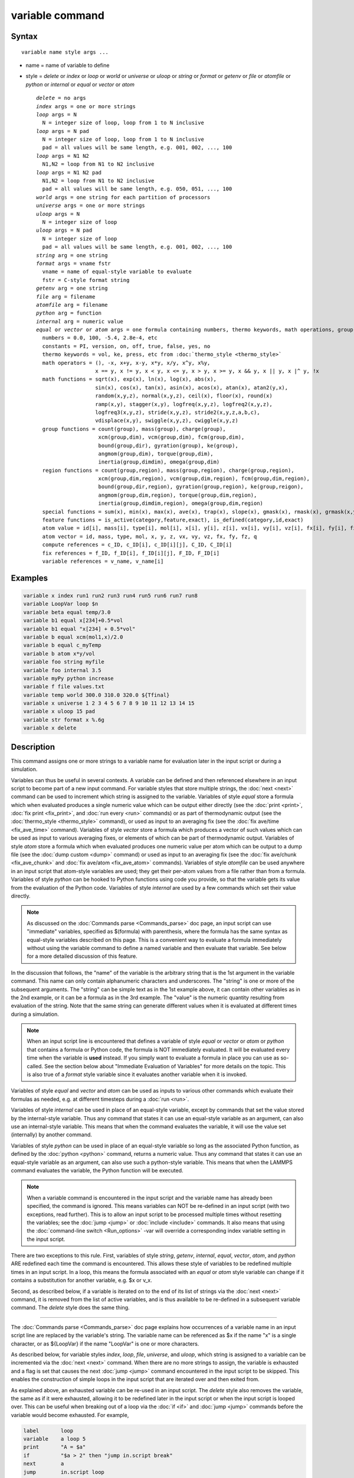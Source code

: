 .. index:: variable

variable command
================

Syntax
""""""

.. parsed-literal::

   variable name style args ...

* name = name of variable to define
* style = *delete* or *index* or *loop* or *world* or *universe* or *uloop* or *string* or *format* or *getenv* or *file* or *atomfile* or *python* or *internal* or *equal* or *vector* or *atom*

  .. parsed-literal::

       *delete* = no args
       *index* args = one or more strings
       *loop* args = N
         N = integer size of loop, loop from 1 to N inclusive
       *loop* args = N pad
         N = integer size of loop, loop from 1 to N inclusive
         pad = all values will be same length, e.g. 001, 002, ..., 100
       *loop* args = N1 N2
         N1,N2 = loop from N1 to N2 inclusive
       *loop* args = N1 N2 pad
         N1,N2 = loop from N1 to N2 inclusive
         pad = all values will be same length, e.g. 050, 051, ..., 100
       *world* args = one string for each partition of processors
       *universe* args = one or more strings
       *uloop* args = N
         N = integer size of loop
       *uloop* args = N pad
         N = integer size of loop
         pad = all values will be same length, e.g. 001, 002, ..., 100
       *string* arg = one string
       *format* args = vname fstr
         vname = name of equal-style variable to evaluate
         fstr = C-style format string
       *getenv* arg = one string
       *file* arg = filename
       *atomfile* arg = filename
       *python* arg = function
       *internal* arg = numeric value
       *equal* or *vector* or *atom* args = one formula containing numbers, thermo keywords, math operations, group functions, atom values and vectors, compute/fix/variable references
         numbers = 0.0, 100, -5.4, 2.8e-4, etc
         constants = PI, version, on, off, true, false, yes, no
         thermo keywords = vol, ke, press, etc from :doc:`thermo_style <thermo_style>`
         math operators = (), -x, x+y, x-y, x\*y, x/y, x\^y, x%y,
                          x == y, x != y, x < y, x <= y, x > y, x >= y, x && y, x \|\| y, x \|\^ y, !x
         math functions = sqrt(x), exp(x), ln(x), log(x), abs(x),
                          sin(x), cos(x), tan(x), asin(x), acos(x), atan(x), atan2(y,x),
                          random(x,y,z), normal(x,y,z), ceil(x), floor(x), round(x)
                          ramp(x,y), stagger(x,y), logfreq(x,y,z), logfreq2(x,y,z),
                          logfreq3(x,y,z), stride(x,y,z), stride2(x,y,z,a,b,c),
                          vdisplace(x,y), swiggle(x,y,z), cwiggle(x,y,z)
         group functions = count(group), mass(group), charge(group),
                           xcm(group,dim), vcm(group,dim), fcm(group,dim),
                           bound(group,dir), gyration(group), ke(group),
                           angmom(group,dim), torque(group,dim),
                           inertia(group,dimdim), omega(group,dim)
         region functions = count(group,region), mass(group,region), charge(group,region),
                           xcm(group,dim,region), vcm(group,dim,region), fcm(group,dim,region),
                           bound(group,dir,region), gyration(group,region), ke(group,reigon),
                           angmom(group,dim,region), torque(group,dim,region),
                           inertia(group,dimdim,region), omega(group,dim,region)
         special functions = sum(x), min(x), max(x), ave(x), trap(x), slope(x), gmask(x), rmask(x), grmask(x,y), next(x)
         feature functions = is_active(category,feature,exact), is_defined(category,id,exact)
         atom value = id[i], mass[i], type[i], mol[i], x[i], y[i], z[i], vx[i], vy[i], vz[i], fx[i], fy[i], fz[i], q[i]
         atom vector = id, mass, type, mol, x, y, z, vx, vy, vz, fx, fy, fz, q
         compute references = c_ID, c_ID[i], c_ID[i][j], C_ID, C_ID[i]
         fix references = f_ID, f_ID[i], f_ID[i][j], F_ID, F_ID[i]
         variable references = v_name, v_name[i]

Examples
""""""""

.. code-block:: LAMMPS

   variable x index run1 run2 run3 run4 run5 run6 run7 run8
   variable LoopVar loop $n
   variable beta equal temp/3.0
   variable b1 equal x[234]+0.5*vol
   variable b1 equal "x[234] + 0.5*vol"
   variable b equal xcm(mol1,x)/2.0
   variable b equal c_myTemp
   variable b atom x*y/vol
   variable foo string myfile
   variable foo internal 3.5
   variable myPy python increase
   variable f file values.txt
   variable temp world 300.0 310.0 320.0 ${Tfinal}
   variable x universe 1 2 3 4 5 6 7 8 9 10 11 12 13 14 15
   variable x uloop 15 pad
   variable str format x %.6g
   variable x delete

Description
"""""""""""

This command assigns one or more strings to a variable name for
evaluation later in the input script or during a simulation.

Variables can thus be useful in several contexts.  A variable can be
defined and then referenced elsewhere in an input script to become
part of a new input command.  For variable styles that store multiple
strings, the :doc:`next <next>` command can be used to increment which
string is assigned to the variable.  Variables of style *equal* store
a formula which when evaluated produces a single numeric value which
can be output either directly (see the :doc:`print <print>`, :doc:`fix print <fix_print>`, and :doc:`run every <run>` commands) or as part
of thermodynamic output (see the :doc:`thermo_style <thermo_style>`
command), or used as input to an averaging fix (see the :doc:`fix ave/time <fix_ave_time>` command).  Variables of style *vector*
store a formula which produces a vector of such values which can be
used as input to various averaging fixes, or elements of which can be
part of thermodynamic output.  Variables of style *atom* store a
formula which when evaluated produces one numeric value per atom which
can be output to a dump file (see the :doc:`dump custom <dump>` command)
or used as input to an averaging fix (see the :doc:`fix ave/chunk <fix_ave_chunk>` and :doc:`fix ave/atom <fix_ave_atom>`
commands).  Variables of style *atomfile* can be used anywhere in an
input script that atom-style variables are used; they get their
per-atom values from a file rather than from a formula.  Variables of
style *python* can be hooked to Python functions using code you
provide, so that the variable gets its value from the evaluation of
the Python code.  Variables of style *internal* are used by a few
commands which set their value directly.

.. note::

   As discussed on the :doc:`Commands parse <Commands_parse>` doc
   page, an input script can use "immediate" variables, specified as
   $(formula) with parenthesis, where the formula has the same syntax as
   equal-style variables described on this page.  This is a convenient
   way to evaluate a formula immediately without using the variable
   command to define a named variable and then evaluate that
   variable. See below for a more detailed discussion of this feature.

In the discussion that follows, the "name" of the variable is the
arbitrary string that is the 1st argument in the variable command.
This name can only contain alphanumeric characters and underscores.
The "string" is one or more of the subsequent arguments.  The "string"
can be simple text as in the 1st example above, it can contain other
variables as in the 2nd example, or it can be a formula as in the 3rd
example.  The "value" is the numeric quantity resulting from
evaluation of the string.  Note that the same string can generate
different values when it is evaluated at different times during a
simulation.

.. note::

   When an input script line is encountered that defines a variable
   of style *equal* or *vector* or *atom* or *python* that contains a
   formula or Python code, the formula is NOT immediately evaluated.  It
   will be evaluated every time when the variable is **used** instead.  If
   you simply want to evaluate a formula in place you can use as
   so-called. See the section below about "Immediate Evaluation of
   Variables" for more details on the topic.  This is also true of a
   *format* style variable since it evaluates another variable when it is
   invoked.

Variables of style *equal* and *vector* and *atom* can be used as
inputs to various other commands which evaluate their formulas as
needed, e.g. at different timesteps during a :doc:`run <run>`.

Variables of style *internal* can be used in place of an equal-style
variable, except by commands that set the value stored by the
internal-style variable.  Thus any command that states it can use an
equal-style variable as an argument, can also use an internal-style
variable.  This means that when the command evaluates the variable, it
will use the value set (internally) by another command.

Variables of style *python* can be used in place of an equal-style
variable so long as the associated Python function, as defined by the
:doc:`python <python>` command, returns a numeric value.  Thus any
command that states it can use an equal-style variable as an argument,
can also use such a python-style variable.  This means that when the
LAMMPS command evaluates the variable, the Python function will be
executed.

.. note::

   When a variable command is encountered in the input script and
   the variable name has already been specified, the command is ignored.
   This means variables can NOT be re-defined in an input script (with
   two exceptions, read further).  This is to allow an input script to be
   processed multiple times without resetting the variables; see the
   :doc:`jump <jump>` or :doc:`include <include>` commands.  It also means
   that using the :doc:`command-line switch <Run_options>` -var will
   override a corresponding index variable setting in the input script.

There are two exceptions to this rule.  First, variables of style
*string*\ , *getenv*\ , *internal*\ , *equal*\ , *vector*\ , *atom*\ , and
*python* ARE redefined each time the command is encountered.  This
allows these style of variables to be redefined multiple times in an
input script.  In a loop, this means the formula associated with an
*equal* or *atom* style variable can change if it contains a
substitution for another variable, e.g. $x or v\_x.

Second, as described below, if a variable is iterated on to the end of
its list of strings via the :doc:`next <next>` command, it is removed
from the list of active variables, and is thus available to be
re-defined in a subsequent variable command.  The *delete* style does
the same thing.

----------

The :doc:`Commands parse <Commands_parse>` doc page explains how
occurrences of a variable name in an input script line are replaced by
the variable's string.  The variable name can be referenced as $x if
the name "x" is a single character, or as ${LoopVar} if the name
"LoopVar" is one or more characters.

As described below, for variable styles *index*\ , *loop*\ , *file*\ ,
*universe*\ , and *uloop*\ , which string is assigned to a variable can be
incremented via the :doc:`next <next>` command.  When there are no more
strings to assign, the variable is exhausted and a flag is set that
causes the next :doc:`jump <jump>` command encountered in the input
script to be skipped.  This enables the construction of simple loops
in the input script that are iterated over and then exited from.

As explained above, an exhausted variable can be re-used in an input
script.  The *delete* style also removes the variable, the same as if
it were exhausted, allowing it to be redefined later in the input
script or when the input script is looped over.  This can be useful
when breaking out of a loop via the :doc:`if <if>` and :doc:`jump <jump>`
commands before the variable would become exhausted.  For example,

.. code-block:: LAMMPS

   label       loop
   variable    a loop 5
   print       "A = $a"
   if          "$a > 2" then "jump in.script break"
   next        a
   jump        in.script loop
   label       break
   variable    a delete

----------

This section describes how all the various variable styles are defined
and what they store.  Except for the *equal* and *vector* and *atom*
styles, which are explained in the next section.

Many of the styles store one or more strings.  Note that a single
string can contain spaces (multiple words), if it is enclosed in
quotes in the variable command.  When the variable is substituted for
in another input script command, its returned string will then be
interpreted as multiple arguments in the expanded command.

For the *index* style, one or more strings are specified.  Initially,
the 1st string is assigned to the variable.  Each time a
:doc:`next <next>` command is used with the variable name, the next
string is assigned.  All processors assign the same string to the
variable.

*Index* style variables with a single string value can also be set by
using the :doc:`command-line switch -var <Run_options>`.

The *loop* style is identical to the *index* style except that the
strings are the integers from 1 to N inclusive, if only one argument N
is specified.  This allows generation of a long list of runs
(e.g. 1000) without having to list N strings in the input script.
Initially, the string "1" is assigned to the variable.  Each time a
:doc:`next <next>` command is used with the variable name, the next
string ("2", "3", etc) is assigned.  All processors assign the same
string to the variable.  The *loop* style can also be specified with
two arguments N1 and N2.  In this case the loop runs from N1 to N2
inclusive, and the string N1 is initially assigned to the variable.
N1 <= N2 and N2 >= 0 is required.

For the *world* style, one or more strings are specified.  There must
be one string for each processor partition or "world".  LAMMPS can be
run with multiple partitions via the :doc:`-partition command-line switch <Run_options>`.  This variable command assigns one string to
each world.  All processors in the world are assigned the same string.
The next command cannot be used with *equal* style variables, since
there is only one value per world.  This style of variable is useful
when you wish to run different simulations on different partitions, or
when performing a parallel tempering simulation (see the
:doc:`temper <temper>` command), to assign different temperatures to
different partitions.

For the *universe* style, one or more strings are specified.  There
must be at least as many strings as there are processor partitions or
"worlds".  LAMMPS can be run with multiple partitions via the
:doc:`-partition command-line switch <Run_options>`.  This variable
command initially assigns one string to each world.  When a
:doc:`next <next>` command is encountered using this variable, the first
processor partition to encounter it, is assigned the next available
string.  This continues until all the variable strings are consumed.
Thus, this command can be used to run 50 simulations on 8 processor
partitions.  The simulations will be run one after the other on
whatever partition becomes available, until they are all finished.
*Universe* style variables are incremented using the files
"tmp.lammps.variable" and "tmp.lammps.variable.lock" which you will
see in your directory during such a LAMMPS run.

The *uloop* style is identical to the *universe* style except that the
strings are the integers from 1 to N.  This allows generation of long
list of runs (e.g. 1000) without having to list N strings in the input
script.

For the *string* style, a single string is assigned to the variable.
Two differences between this style and using the *index* style exist:
a variable with *string* style can be redefined, e.g. by another command later
in the input script, or if the script is read again in a loop. The other
difference is that *string* performs variable substitution even if the
string parameter is quoted.

For the *format* style, an equal-style variable is specified along
with a C-style format string, e.g. "%f" or "%.10g", which must be
appropriate for formatting a double-precision floating-point value.
The default format is "%.15g".  This variable style allows an
equal-style variable to be formatted precisely when it is evaluated.

If you simply wish to print a variable value with desired precision to
the screen or logfile via the :doc:`print <print>` or :doc:`fix print <fix_print>` commands, you can also do this by specifying an
"immediate" variable with a trailing colon and format string, as part
of the string argument of those commands.  This is explained on the
:doc:`Commands parse <Commands_parse>` doc page.

For the *getenv* style, a single string is assigned to the variable
which should be the name of an environment variable.  When the
variable is evaluated, it returns the value of the environment
variable, or an empty string if it not defined.  This style of
variable can be used to adapt the behavior of LAMMPS input scripts via
environment variable settings, or to retrieve information that has
been previously stored with the :doc:`shell putenv <shell>` command.
Note that because environment variable settings are stored by the
operating systems, they persist beyond a :doc:`clear <clear>` command.

For the *file* style, a filename is provided which contains a list of
strings to assign to the variable, one per line.  The strings can be
numeric values if desired.  See the discussion of the next() function
below for equal-style variables, which will convert the string of a
file-style variable into a numeric value in a formula.

When a file-style variable is defined, the file is opened and the
string on the first line is read and stored with the variable.  This
means the variable can then be evaluated as many times as desired and
will return that string.  There are two ways to cause the next string
from the file to be read: use the :doc:`next <next>` command or the
next() function in an equal- or atom-style variable, as discussed
below.

The rules for formatting the file are as follows.  A comment character
"#" can be used anywhere on a line; text starting with the comment
character is stripped.  Blank lines are skipped.  The first "word" of
a non-blank line, delimited by white-space, is the "string" assigned
to the variable.

For the *atomfile* style, a filename is provided which contains one or
more sets of values, to assign on a per-atom basis to the variable.
The format of the file is described below.

When an atomfile-style variable is defined, the file is opened and the
first set of per-atom values are read and stored with the variable.
This means the variable can then be evaluated as many times as desired
and will return those values.  There are two ways to cause the next
set of per-atom values from the file to be read: use the
:doc:`next <next>` command or the next() function in an atom-style
variable, as discussed below.

The rules for formatting the file are as follows.  Each time a set of
per-atom values is read, a non-blank line is searched for in the file.
A comment character "#" can be used anywhere on a line; text starting
with the comment character is stripped.  Blank lines are skipped.  The
first "word" of a non-blank line, delimited by white-space, is read as
the count N of per-atom lines to immediately follow.  N can be the
total number of atoms in the system, or only a subset.  The next N
lines have the following format

.. parsed-literal::

   ID value

where ID is an atom ID and value is the per-atom numeric value that
will be assigned to that atom.  IDs can be listed in any order.

.. note::

   Every time a set of per-atom lines is read, the value for all
   atoms is first set to 0.0.  Thus values for atoms whose ID does not
   appear in the set, will remain 0.0.

For the *python* style a Python function name is provided.  This needs
to match a function name specified in a :doc:`python <python>` command
which returns a value to this variable as defined by its *return*
keyword.  For example these two commands would be self-consistent:

.. code-block:: LAMMPS

   variable foo python myMultiply
   python myMultiply return v_foo format f file funcs.py

The two commands can appear in either order so long as both are
specified before the Python function is invoked for the first time.

Each time the variable is evaluated, the associated Python function is
invoked, and the value it returns is also returned by the variable.
Since the Python function can use other LAMMPS variables as input, or
query interal LAMMPS quantities to perform its computation, this means
the variable can return a different value each time it is evaluated.

The type of value stored in the variable is determined by the *format*
keyword of the :doc:`python <python>` command.  It can be an integer
(i), floating point (f), or string (s) value.  As mentioned above, if
it is a numeric value (integer or floating point), then the
python-style variable can be used in place of an equal-style variable
anywhere in an input script, e.g. as an argument to another command
that allows for equal-style variables.

For the *internal* style a numeric value is provided.  This value will
be assigned to the variable until a LAMMPS command sets it to a new
value.  There are currently only two LAMMPS commands that require
*internal* variables as inputs, because they reset them:
:doc:`create_atoms <create_atoms>` and :doc:`fix controller <fix_controller>`.  As mentioned above, an
internal-style variable can be used in place of an equal-style
variable anywhere else in an input script, e.g. as an argument to
another command that allows for equal-style variables.

----------

For the *equal* and *vector* and *atom* styles, a single string is
specified which represents a formula that will be evaluated afresh
each time the variable is used.  If you want spaces in the string,
enclose it in double quotes so the parser will treat it as a single
argument.  For *equal*\ -style variables the formula computes a scalar
quantity, which becomes the value of the variable whenever it is
evaluated.  For *vector*\ -style variables the formula must compute a
vector of quantities, which becomes the value of the variable whenever
it is evaluated.  The calculated vector can be on length one, but it
cannot be a simple scalar value like that produced by an equal-style
compute.  I.e. the formula for a vector-style variable must have at
least one quantity in it that refers to a global vector produced by a
compute, fix, or other vector-style variable.  For *atom*\ -style
variables the formula computes one quantity for each atom whenever it
is evaluated.

Note that *equal*\ , *vector*\ , and *atom* variables can produce
different values at different stages of the input script or at
different times during a run.  For example, if an *equal* variable is
used in a :doc:`fix print <fix_print>` command, different values could
be printed each timestep it was invoked.  If you want a variable to be
evaluated immediately, so that the result is stored by the variable
instead of the string, see the section below on "Immediate Evaluation
of Variables".

The next command cannot be used with *equal* or *vector* or *atom*
style variables, since there is only one string.

The formula for an *equal*\ , *vector*\ , or *atom* variable can contain a
variety of quantities.  The syntax for each kind of quantity is
simple, but multiple quantities can be nested and combined in various
ways to build up formulas of arbitrary complexity.  For example, this
is a valid (though strange) variable formula:

.. code-block:: LAMMPS

   variable x equal "pe + c_MyTemp / vol^(1/3)"

Specifically, a formula can contain numbers, constants, thermo
keywords, math operators, math functions, group functions, region
functions, atom values, atom vectors, compute references, fix
references, and references to other variables.

+--------------------+-----------------------------------------------------------------------------------------------------------------------------------------------------------------------------------------------------------------------------------------------------------------------------------------------------------------------------------------------------------+
| Number             | 0.2, 100, 1.0e20, -15.4, etc                                                                                                                                                                                                                                                                                                                              |
+--------------------+-----------------------------------------------------------------------------------------------------------------------------------------------------------------------------------------------------------------------------------------------------------------------------------------------------------------------------------------------------------+
| Constant           | PI, version, on, off, true, false, yes, no                                                                                                                                                                                                                                                                                                                |
+--------------------+-----------------------------------------------------------------------------------------------------------------------------------------------------------------------------------------------------------------------------------------------------------------------------------------------------------------------------------------------------------+
| Thermo keywords    | vol, pe, ebond, etc                                                                                                                                                                                                                                                                                                                                       |
+--------------------+-----------------------------------------------------------------------------------------------------------------------------------------------------------------------------------------------------------------------------------------------------------------------------------------------------------------------------------------------------------+
| Math operators     | (), -x, x+y, x-y, x\*y, x/y, x\^y, x%y,      x == y, x != y, x < y, x <= y, x > y, x >= y, x && y, x \|\| y, x \|\^ y, !x                                                                                                                                                                                                                                 |
+--------------------+-----------------------------------------------------------------------------------------------------------------------------------------------------------------------------------------------------------------------------------------------------------------------------------------------------------------------------------------------------------+
| Math functions     | sqrt(x), exp(x), ln(x), log(x), abs(x),      sin(x), cos(x), tan(x), asin(x), acos(x), atan(x), atan2(y,x),      random(x,y,z), normal(x,y,z), ceil(x), floor(x), round(x),      ramp(x,y), stagger(x,y), logfreq(x,y,z), logfreq2(x,y,z),      logfreq3(x,y,z), stride(x,y,z), stride2(x,y,z,a,b,c),      vdisplace(x,y), swiggle(x,y,z), cwiggle(x,y,z) |
+--------------------+-----------------------------------------------------------------------------------------------------------------------------------------------------------------------------------------------------------------------------------------------------------------------------------------------------------------------------------------------------------+
| Group functions    | count(ID), mass(ID), charge(ID), xcm(ID,dim),      vcm(ID,dim), fcm(ID,dim), bound(ID,dir),      gyration(ID), ke(ID), angmom(ID,dim), torque(ID,dim),      inertia(ID,dimdim), omega(ID,dim)                                                                                                                                                             |
+--------------------+-----------------------------------------------------------------------------------------------------------------------------------------------------------------------------------------------------------------------------------------------------------------------------------------------------------------------------------------------------------+
| Region functions   | count(ID,IDR), mass(ID,IDR), charge(ID,IDR),      xcm(ID,dim,IDR), vcm(ID,dim,IDR), fcm(ID,dim,IDR),      bound(ID,dir,IDR), gyration(ID,IDR), ke(ID,IDR),      angmom(ID,dim,IDR), torque(ID,dim,IDR),      inertia(ID,dimdim,IDR), omega(ID,dim,IDR)                                                                                                    |
+--------------------+-----------------------------------------------------------------------------------------------------------------------------------------------------------------------------------------------------------------------------------------------------------------------------------------------------------------------------------------------------------+
| Special functions  | sum(x), min(x), max(x), ave(x), trap(x),      slope(x), gmask(x), rmask(x), grmask(x,y), next(x)                                                                                                                                                                                                                                                          |
+--------------------+-----------------------------------------------------------------------------------------------------------------------------------------------------------------------------------------------------------------------------------------------------------------------------------------------------------------------------------------------------------+
| Atom values        | id[i], mass[i], type[i], mol[i], x[i], y[i], z[i],              vx[i], vy[i], vz[i], fx[i], fy[i], fz[i], q[i]                                                                                                                                                                                                                                            |
+--------------------+-----------------------------------------------------------------------------------------------------------------------------------------------------------------------------------------------------------------------------------------------------------------------------------------------------------------------------------------------------------+
| Atom vectors       | id, mass, type, mol, x, y, z, vx, vy, vz, fx, fy, fz, q                                                                                                                                                                                                                                                                                                   |
+--------------------+-----------------------------------------------------------------------------------------------------------------------------------------------------------------------------------------------------------------------------------------------------------------------------------------------------------------------------------------------------------+
| Compute references | c\_ID, c\_ID[i], c\_ID[i][j], C\_ID, C\_ID[i]                                                                                                                                                                                                                                                                                                             |
+--------------------+-----------------------------------------------------------------------------------------------------------------------------------------------------------------------------------------------------------------------------------------------------------------------------------------------------------------------------------------------------------+
| Fix references     | f\_ID, f\_ID[i], f\_ID[i][j], F\_ID, F\_ID[i]                                                                                                                                                                                                                                                                                                             |
+--------------------+-----------------------------------------------------------------------------------------------------------------------------------------------------------------------------------------------------------------------------------------------------------------------------------------------------------------------------------------------------------+
| Other variables    | v\_name, v\_name[i]                                                                                                                                                                                                                                                                                                                                       |
+--------------------+-----------------------------------------------------------------------------------------------------------------------------------------------------------------------------------------------------------------------------------------------------------------------------------------------------------------------------------------------------------+

Most of the formula elements produce a scalar value.  Some produce a
global or per-atom vector of values.  Global vectors can be produced
by computes or fixes or by other vector-style variables.  Per-atom
vectors are produced by atom vectors, compute references that
represent a per-atom vector, fix references that represent a per-atom
vector, and variables that are atom-style variables.  Math functions
that operate on scalar values produce a scalar value; math function
that operate on global or per-atom vectors do so element-by-element
and produce a global or per-atom vector.

A formula for equal-style variables cannot use any formula element
that produces a global or per-atom vector.  A formula for a
vector-style variable can use formula elements that produce either a
scalar value or a global vector value, but cannot use a formula
element that produces a per-atom vector.  A formula for an atom-style
variable can use formula elements that produce either a scalar value
or a per-atom vector, but not one that produces a global vector.
Atom-style variables are evaluated by other commands that define a
:doc:`group <group>` on which they operate, e.g. a :doc:`dump <dump>` or
:doc:`compute <compute>` or :doc:`fix <fix>` command.  When they invoke
the atom-style variable, only atoms in the group are included in the
formula evaluation.  The variable evaluates to 0.0 for atoms not in
the group.

----------

Numbers, constants, and thermo keywords
---------------------------------------

Numbers can contain digits, scientific notation
(3.0e20,3.0e-20,3.0E20,3.0E-20), and leading minus signs.

Constants are set at compile time and cannot be changed. *PI* will
return the number 3.14159265358979323846; *on*\ , *true* or *yes* will
return 1.0; *off*\ , *false* or *no* will return 0.0; *version* will
return a numeric version code of the current LAMMPS version (e.g.
version 2 Sep 2015 will return the number 20150902). The corresponding
value for newer versions of LAMMPS will be larger, for older versions
of LAMMPS will be smaller. This can be used to have input scripts
adapt automatically to LAMMPS versions, when non-backwards compatible
syntax changes are introduced. Here is an illustrative example (which
will not work, since the *version* has been introduced more recently):

.. code-block:: LAMMPS

   if $(version<20140513) then "communicate vel yes" else "comm_modify vel yes"

The thermo keywords allowed in a formula are those defined by the
:doc:`thermo_style custom <thermo_style>` command.  Thermo keywords that
require a :doc:`compute <compute>` to calculate their values such as
"temp" or "press", use computes stored and invoked by the
:doc:`thermo_style <thermo_style>` command.  This means that you can
only use those keywords in a variable if the style you are using with
the thermo\_style command (and the thermo keywords associated with that
style) also define and use the needed compute.  Note that some thermo
keywords use a compute indirectly to calculate their value (e.g. the
enthalpy keyword uses temp, pe, and pressure).  If a variable is
evaluated directly in an input script (not during a run), then the
values accessed by the thermo keyword must be current.  See the
discussion below about "Variable Accuracy".

----------

Math Operators
--------------

Math operators are written in the usual way, where the "x" and "y" in
the examples can themselves be arbitrarily complex formulas, as in the
examples above.  In this syntax, "x" and "y" can be scalar values or
per-atom vectors.  For example, "ke/natoms" is the division of two
scalars, where "vy+vz" is the element-by-element sum of two per-atom
vectors of y and z velocities.

Operators are evaluated left to right and have the usual C-style
precedence: unary minus and unary logical NOT operator "!" have the
highest precedence, exponentiation "\^" is next; multiplication and
division and the modulo operator "%" are next; addition and
subtraction are next; the 4 relational operators "<", "<=", ">", and
">=" are next; the two remaining relational operators "==" and "!="
are next; then the logical AND operator "&&"; and finally the logical
OR operator "\|\|" and logical XOR (exclusive or) operator "\|\^" have the
lowest precedence.  Parenthesis can be used to group one or more
portions of a formula and/or enforce a different order of evaluation
than what would occur with the default precedence.

.. note::

   Because a unary minus is higher precedence than exponentiation,
   the formula "-2\^2" will evaluate to 4, not -4.  This convention is
   compatible with some programming languages, but not others.  As
   mentioned, this behavior can be easily overridden with parenthesis;
   the formula "-(2\^2)" will evaluate to -4.

The 6 relational operators return either a 1.0 or 0.0 depending on
whether the relationship between x and y is TRUE or FALSE.  For
example the expression x<10.0 in an atom-style variable formula will
return 1.0 for all atoms whose x-coordinate is less than 10.0, and 0.0
for the others.  The logical AND operator will return 1.0 if both its
arguments are non-zero, else it returns 0.0.  The logical OR operator
will return 1.0 if either of its arguments is non-zero, else it
returns 0.0.  The logical XOR operator will return 1.0 if one of its
arguments is zero and the other non-zero, else it returns 0.0.  The
logical NOT operator returns 1.0 if its argument is 0.0, else it
returns 0.0.

These relational and logical operators can be used as a masking or
selection operation in a formula.  For example, the number of atoms
whose properties satisfy one or more criteria could be calculated by
taking the returned per-atom vector of ones and zeroes and passing it
to the :doc:`compute reduce <compute_reduce>` command.

----------

Math Functions
--------------

Math functions are specified as keywords followed by one or more
parenthesized arguments "x", "y", "z", each of which can themselves be
arbitrarily complex formulas.  In this syntax, the arguments can
represent scalar values or global vectors or per-atom vectors.  In the
latter case, the math operation is performed on each element of the
vector.  For example, "sqrt(natoms)" is the sqrt() of a scalar, where
"sqrt(y\*z)" yields a per-atom vector with each element being the
sqrt() of the product of one atom's y and z coordinates.

Most of the math functions perform obvious operations.  The ln() is
the natural log; log() is the base 10 log.

The random(x,y,z) function takes 3 arguments: x = lo, y = hi, and z =
seed.  It generates a uniform random number between lo and hi.  The
normal(x,y,z) function also takes 3 arguments: x = mu, y = sigma, and
z = seed.  It generates a Gaussian variate centered on mu with
variance sigma\^2.  In both cases the seed is used the first time the
internal random number generator is invoked, to initialize it.  For
equal-style and vector-style variables, every processor uses the same
seed so that they each generate the same sequence of random numbers.
For atom-style variables, a unique seed is created for each processor,
based on the specified seed.  This effectively generates a different
random number for each atom being looped over in the atom-style
variable.

.. note::

   Internally, there is just one random number generator for all
   equal-style and vector-style variables and another one for all
   atom-style variables.  If you define multiple variables (of each
   style) which use the random() or normal() math functions, then the
   internal random number generators will only be initialized once, which
   means only one of the specified seeds will determine the sequence of
   generated random numbers.

The ceil(), floor(), and round() functions are those in the C math
library.  Ceil() is the smallest integer not less than its argument.
Floor() if the largest integer not greater than its argument.  Round()
is the nearest integer to its argument.

The ramp(x,y) function uses the current timestep to generate a value
linearly interpolated between the specified x,y values over the course
of a run, according to this formula:

.. parsed-literal::

   value = x + (y-x) \* (timestep-startstep) / (stopstep-startstep)

The run begins on startstep and ends on stopstep.  Startstep and
stopstep can span multiple runs, using the *start* and *stop* keywords
of the :doc:`run <run>` command.  See the :doc:`run <run>` command for
details of how to do this.

The stagger(x,y) function uses the current timestep to generate a new
timestep.  X,y > 0 and x > y are required.  The generated timesteps
increase in a staggered fashion, as the sequence
x,x+y,2x,2x+y,3x,3x+y,etc.  For any current timestep, the next
timestep in the sequence is returned.  Thus if stagger(1000,100) is
used in a variable by the :doc:`dump_modify every <dump_modify>`
command, it will generate the sequence of output timesteps:

.. parsed-literal::

   100,1000,1100,2000,2100,3000,etc

The logfreq(x,y,z) function uses the current timestep to generate a
new timestep.  X,y,z > 0 and y < z are required.  The generated
timesteps are on a base-z logarithmic scale, starting with x, and the
y value is how many of the z-1 possible timesteps within one
logarithmic interval are generated.  I.e. the timesteps follow the
sequence x,2x,3x,...y\*x,x\*z,2x\*z,3x\*z,...y\*x\*z,x\*z\^2,2x\*z\^2,etc.  For
any current timestep, the next timestep in the sequence is returned.
Thus if logfreq(100,4,10) is used in a variable by the :doc:`dump_modify every <dump_modify>` command, it will generate this sequence of
output timesteps:

.. parsed-literal::

   100,200,300,400,1000,2000,3000,4000,10000,20000,etc

The logfreq2(x,y,z) function is similar to logfreq, except a single
logarithmic interval is divided into y equally-spaced timesteps and
all of them are output.  Y < z is not required.  Thus, if
logfreq2(100,18,10) is used in a variable by the :doc:`dump_modify every <dump_modify>` command, then the interval between 100 and
1000 is divided as 900/18 = 50 steps, and it will generate the
sequence of output timesteps:

.. parsed-literal::

   100,150,200,...950,1000,1500,2000,...9500,10000,15000,etc

The logfreq3(x,y,z) function generates y points between x and z (inclusive),
that are separated by a multiplicative ratio: (z/x)\^(1/(y-1)). Constraints
are: x,z > 0, y > 1, z-x >= y-1. For eg., if logfreq3(10,25,1000) is used in
a variable by the :doc:`fix print <fix_print>` command, then the interval
between 10 and 1000 is divided into 24 parts with a multiplicative
separation of ~1.21, and it will generate the following sequence of output
timesteps:

.. parsed-literal::

   10, 13, 15, 18, 22, 27, 32,...384, 465, 563, 682, 826, 1000

The stride(x,y,z) function uses the current timestep to generate a new
timestep.  X,y >= 0 and z > 0 and x <= y are required.  The generated
timesteps increase in increments of z, from x to y, i.e. it generates
the sequence x,x+z,x+2z,...,y.  If y-x is not a multiple of z, then
similar to the way a for loop operates, the last value will be one
that does not exceed y.  For any current timestep, the next timestep
in the sequence is returned.  Thus if stride(1000,2000,100) is used
in a variable by the :doc:`dump_modify every <dump_modify>` command, it
will generate the sequence of output timesteps:

.. parsed-literal::

   1000,1100,1200, ... ,1900,2000

The stride2(x,y,z,a,b,c) function is similar to the stride() function
except it generates two sets of strided timesteps, one at a coarser
level and one at a finer level.  Thus it is useful for debugging,
e.g. to produce output every timestep at the point in simulation when
a problem occurs.  X,y >= 0 and z > 0 and x <= y are required, as are
a,b >= 0 and c > 0 and a < b.  Also, a >= x and b <= y are required so
that the second stride is inside the first.  The generated timesteps
increase in increments of z, starting at x, until a is reached.  At
that point the timestep increases in increments of c, from a to b,
then after b, increments by z are resumed until y is reached.  For any
current timestep, the next timestep in the sequence is returned.  Thus
if stride2(1000,2000,100,1350,1360,1) is used in a variable by the
:doc:`dump_modify every <dump_modify>` command, it will generate the
sequence of output timesteps:

.. parsed-literal::

   1000,1100,1200,1300,1350,1351,1352, ... 1359,1360,1400,1500, ... ,2000

The vdisplace(x,y) function takes 2 arguments: x = value0 and y =
velocity, and uses the elapsed time to change the value by a linear
displacement due to the applied velocity over the course of a run,
according to this formula:

.. parsed-literal::

   value = value0 + velocity\*(timestep-startstep)\*dt

where dt = the timestep size.

The run begins on startstep.  Startstep can span multiple runs, using
the *start* keyword of the :doc:`run <run>` command.  See the
:doc:`run <run>` command for details of how to do this.  Note that the
:doc:`thermo_style <thermo_style>` keyword elaplong =
timestep-startstep.

The swiggle(x,y,z) and cwiggle(x,y,z) functions each take 3 arguments:
x = value0, y = amplitude, z = period.  They use the elapsed time to
oscillate the value by a sin() or cos() function over the course of a
run, according to one of these formulas, where omega = 2 PI / period:

.. parsed-literal::

   value = value0 + Amplitude \* sin(omega\*(timestep-startstep)\*dt)
   value = value0 + Amplitude \* (1 - cos(omega\*(timestep-startstep)\*dt))

where dt = the timestep size.

The run begins on startstep.  Startstep can span multiple runs, using
the *start* keyword of the :doc:`run <run>` command.  See the
:doc:`run <run>` command for details of how to do this.  Note that the
:doc:`thermo_style <thermo_style>` keyword elaplong =
timestep-startstep.

----------

Group and Region Functions
--------------------------

Group functions are specified as keywords followed by one or two
parenthesized arguments.  The first argument *ID* is the group-ID.
The *dim* argument, if it exists, is *x* or *y* or *z*\ .  The *dir*
argument, if it exists, is *xmin*\ , *xmax*\ , *ymin*\ , *ymax*\ , *zmin*\ , or
*zmax*\ .  The *dimdim* argument, if it exists, is *xx* or *yy* or *zz*
or *xy* or *yz* or *xz*\ .

The group function count() is the number of atoms in the group.  The
group functions mass() and charge() are the total mass and charge of
the group.  Xcm() and vcm() return components of the position and
velocity of the center of mass of the group.  Fcm() returns a
component of the total force on the group of atoms.  Bound() returns
the min/max of a particular coordinate for all atoms in the group.
Gyration() computes the radius-of-gyration of the group of atoms.  See
the :doc:`compute gyration <compute_gyration>` command for a definition
of the formula.  Angmom() returns components of the angular momentum
of the group of atoms around its center of mass.  Torque() returns
components of the torque on the group of atoms around its center of
mass, based on current forces on the atoms.  Inertia() returns one of
6 components of the symmetric inertia tensor of the group of atoms
around its center of mass, ordered as Ixx,Iyy,Izz,Ixy,Iyz,Ixz.
Omega() returns components of the angular velocity of the group of
atoms around its center of mass.

Region functions are specified exactly the same way as group functions
except they take an extra final argument *IDR* which is the region ID.
The function is computed for all atoms that are in both the group and
the region.  If the group is "all", then the only criteria for atom
inclusion is that it be in the region.

----------

Special Functions
-----------------

Special functions take specific kinds of arguments, meaning their
arguments cannot be formulas themselves.

The sum(x), min(x), max(x), ave(x), trap(x), and slope(x) functions
each take 1 argument which is of the form "c\_ID" or "c\_ID[N]" or
"f\_ID" or "f\_ID[N]" or "v\_name".  The first two are computes and the
second two are fixes; the ID in the reference should be replaced by
the ID of a compute or fix defined elsewhere in the input script.  The
compute or fix must produce either a global vector or array.  If it
produces a global vector, then the notation without "[N]" should be
used.  If it produces a global array, then the notation with "[N]"
should be used, when N is an integer, to specify which column of the
global array is being referenced.  The last form of argument "v\_name"
is for a vector-style variable where "name" is replaced by the name of
the variable.

These functions operate on a global vector of inputs and reduce it to
a single scalar value.  This is analogous to the operation of the
:doc:`compute reduce <compute_reduce>` command, which performs similar
operations on per-atom and local vectors.

The sum() function calculates the sum of all the vector elements.  The
min() and max() functions find the minimum and maximum element
respectively.  The ave() function is the same as sum() except that it
divides the result by the length of the vector.

The trap() function is the same as sum() except the first and last
elements are multiplied by a weighting factor of 1/2 when performing
the sum.  This effectively implements an integration via the
trapezoidal rule on the global vector of data.  I.e. consider a set of
points, equally spaced by 1 in their x coordinate: (1,V1), (2,V2),
..., (N,VN), where the Vi are the values in the global vector of
length N.  The integral from 1 to N of these points is trap().  When
appropriately normalized by the timestep size, this function is useful
for calculating integrals of time-series data, like that generated by
the :doc:`fix ave/correlate <fix_ave_correlate>` command.

The slope() function uses linear regression to fit a line to the set
of points, equally spaced by 1 in their x coordinate: (1,V1), (2,V2),
..., (N,VN), where the Vi are the values in the global vector of
length N.  The returned value is the slope of the line.  If the line
has a single point or is vertical, it returns 1.0e20.

The gmask(x) function takes 1 argument which is a group ID.  It
can only be used in atom-style variables.  It returns a 1 for
atoms that are in the group, and a 0 for atoms that are not.

The rmask(x) function takes 1 argument which is a region ID.  It can
only be used in atom-style variables.  It returns a 1 for atoms that
are in the geometric region, and a 0 for atoms that are not.

The grmask(x,y) function takes 2 arguments.  The first is a group ID,
and the second is a region ID.  It can only be used in atom-style
variables.  It returns a 1 for atoms that are in both the group and
region, and a 0 for atoms that are not in both.

The next(x) function takes 1 argument which is a variable ID (not
"v\_foo", just "foo").  It must be for a file-style or atomfile-style
variable.  Each time the next() function is invoked (i.e. each time
the equal-style or atom-style variable is evaluated), the following
steps occur.

For file-style variables, the current string value stored by the
file-style variable is converted to a numeric value and returned by
the function.  And the next string value in the file is read and
stored.  Note that if the line previously read from the file was not a
numeric string, then it will typically evaluate to 0.0, which is
likely not what you want.

For atomfile-style variables, the current per-atom values stored by
the atomfile-style variable are returned by the function.  And the
next set of per-atom values in the file is read and stored.

Since file-style and atomfile-style variables read and store the first
line of the file or first set of per-atoms values when they are
defined in the input script, these are the value(s) that will be
returned the first time the next() function is invoked.  If next() is
invoked more times than there are lines or sets of lines in the file,
the variable is deleted, similar to how the :doc:`next <next>` command
operates.

----------

Feature Functions
-----------------

Feature functions allow to probe the running LAMMPS executable for
whether specific features are either active, defined, or available.
The functions take two arguments, a *category* and a corresponding
*argument*\ . The arguments are strings thus cannot be formulas
themselves (only $-style immediate variable expansion is possible).
Return value is either 1.0 or 0.0 depending on whether the function
evaluates to true or false, respectively.

The *is\_active()* function allows to query for active settings which
are grouped by categories. Currently supported categories and
arguments are:

* *package* (argument = *gpu* or *intel* or *kokkos* or *omp*\ )
* *newton* (argument = *pair* or *bond* or *any*\ )
* *pair* (argument = *single* or *respa* or *manybody* or *tail* or *shift*\ )
* *comm\_style* (argument = *brick* or *tiled*\ )
* *min\_style* (argument = any of the compiled in minimizer styles)
* *run\_style* (argument = any of the compiled in run styles)
* *atom\_style* (argument = any of the compiled in atom styles)
* *pair\_style* (argument = any of the compiled in pair styles)
* *bond\_style* (argument = any of the compiled in bond styles)
* *angle\_style* (argument = any of the compiled in angle styles)
* *dihedral\_style* (argument = any of the compiled in dihedral styles)
* *improper\_style* (argument = any of the compiled in improper styles)
* *kspace\_style* (argument = any of the compiled in kspace styles)

Most of the settings are self-explanatory, the *single* argument in the
*pair* category allows to check whether a pair style supports a
Pair::single() function as needed by compute group/group and others
features or LAMMPS, *respa* allows to check whether the inner/middle/outer
mode of r-RESPA is supported. In the various style categories,
the checking is also done using suffix flags, if available and enabled.

Example 1: disable use of suffix for pppm when using GPU package (i.e. run it on the CPU concurrently to running the pair style on the GPU), but do use the suffix otherwise (e.g. with USER-OMP).

.. code-block:: LAMMPS

   pair_style lj/cut/coul/long 14.0
   if $(is_active(package,gpu)) then "suffix off"
   kspace_style pppm

Example 2: use r-RESPA with inner/outer cutoff, if supported by pair style, otherwise fall back to using pair and reducing the outer time step

.. code-block:: LAMMPS

   timestep $(2.0*(1.0+2.0*is_active(pair,respa))
   if $(is_active(pair,respa)) then "run_style respa 4 3 2 2  improper 1 inner 2 5.5 7.0 outer 3 kspace 4" else "run_style respa 3 3 2  improper 1 pair 2 kspace 3"

The *is\_defined()* function allows to query categories like *compute*\ ,
*dump*\ , *fix*\ , *group*\ , *region*\ , and *variable* whether an entry
with the provided name or id is defined.

The *is\_available(category,name)* function allows to query whether
a specific optional feature is available, i.e. compiled in.
This currently works for the following categories: *command*\ ,
*compute*\ , *fix*\ , *pair\_style* and *feature*\ . For all categories
except *command* and *feature* also appending active suffixes is
tried before reporting failure.

The *feature* category is used to check the availability of compiled in
features such as GZIP support, PNG support, JPEG support, FFMPEG support,
and C++ exceptions for error handling. Corresponding values for name are
*gzip*\ , *png*\ , *jpeg*\ , *ffmpeg* and *exceptions*\ .

This enables writing input scripts which only dump using a given format if
the compiled binary supports it.

.. code-block:: LAMMPS

   if "$(is_available(feature,png))" then "print 'PNG supported'" else "print 'PNG not supported'"

   if "$(is_available(feature,ffmpeg)" then "dump 3 all movie 25 movie.mp4 type type zoom 1.6 adiam 1.0"

----------

Atom Values and Vectors
-----------------------

Atom values take an integer argument I from 1 to N, where I is the
atom-ID, e.g. x[243], which means use the x coordinate of the atom
with ID = 243.  Or they can take a variable name, specified as v\_name,
where name is the name of the variable, like x[v\_myIndex].  The
variable can be of any style except *vector* or *atom* or *atomfile*
variables.  The variable is evaluated and the result is expected to be
numeric and is cast to an integer (i.e. 3.4 becomes 3), to use an
index, which must be a value from 1 to N.  Note that a "formula"
cannot be used as the argument between the brackets, e.g. x[243+10]
or x[v\_myIndex+1] are not allowed.  To do this a single variable can
be defined that contains the needed formula.

Note that the 0 < atom-ID <= N, where N is the largest atom ID
in the system.  If an ID is specified for an atom that does not
currently exist, then the generated value is 0.0.

Atom vectors generate one value per atom, so that a reference like
"vx" means the x-component of each atom's velocity will be used when
evaluating the variable.

The meaning of the different atom values and vectors is mostly
self-explanatory.  *Mol* refers to the molecule ID of an atom, and is
only defined if an :doc:`atom_style <atom_style>` is being used that
defines molecule IDs.

Note that many other atom attributes can be used as inputs to a
variable by using the :doc:`compute property/atom <compute_property_atom>` command and then specifying
a quantity from that compute.

----------

Compute References
------------------

Compute references access quantities calculated by a
:doc:`compute <compute>`.  The ID in the reference should be replaced by
the ID of a compute defined elsewhere in the input script.  As
discussed in the doc page for the :doc:`compute <compute>` command,
computes can produce global, per-atom, or local values.  Only global
and per-atom values can be used in a variable.  Computes can also
produce a scalar, vector, or array.

An equal-style variable can only use scalar values, which means a
global scalar, or an element of a global or per-atom vector or array.
A vector-style variable can use scalar values or a global vector of
values, or a column of a global array of values.  Atom-style variables
can use global scalar values.  They can also use per-atom vector
values, or a column of a per-atom array.  See the doc pages for
individual computes to see what kind of values they produce.

Examples of different kinds of compute references are as follows.
There is typically no ambiguity (see exception below) as to what a
reference means, since computes only produce either global or per-atom
quantities, never both.

+-------------+-------------------------------------------------------------------------------------------------------+
| c\_ID       | global scalar, or per-atom vector                                                                     |
+-------------+-------------------------------------------------------------------------------------------------------+
| c\_ID[I]    | Ith element of global vector, or atom I's value in per-atom vector, or Ith column from per-atom array |
+-------------+-------------------------------------------------------------------------------------------------------+
| c\_ID[I][J] | I,J element of global array, or atom I's Jth value in per-atom array                                  |
+-------------+-------------------------------------------------------------------------------------------------------+

For I and J indices, integers can be specified or a variable name,
specified as v\_name, where name is the name of the variable.  The
rules for this syntax are the same as for the "Atom Values and
Vectors" discussion above.

One source of ambiguity for compute references is when a vector-style
variable refers to a compute that produces both a global scalar and a
global vector.  Consider a compute with ID "foo" that does this,
referenced as follows by variable "a", where "myVec" is another
vector-style variable:

.. code-block:: LAMMPS

   variable a vector c_foo*v_myVec

The reference "c\_foo" could refer to either the global scalar or
global vector produced by compute "foo".  In this case, "c\_foo" will
always refer to the global scalar, and "C\_foo" can be used to
reference the global vector.  Similarly if the compute produces both a
global vector and global array, then "c\_foo[I]" will always refer to
an element of the global vector, and "C\_foo[I]" can be used to
reference the Ith column of the global array.

Note that if a variable containing a compute is evaluated directly in
an input script (not during a run), then the values accessed by the
compute must be current.  See the discussion below about "Variable
Accuracy".

----------

Fix References
--------------

Fix references access quantities calculated by a :doc:`fix <compute>`.
The ID in the reference should be replaced by the ID of a fix defined
elsewhere in the input script.  As discussed in the doc page for the
:doc:`fix <fix>` command, fixes can produce global, per-atom, or local
values.  Only global and per-atom values can be used in a variable.
Fixes can also produce a scalar, vector, or array.  An equal-style
variable can only use scalar values, which means a global scalar, or
an element of a global or per-atom vector or array.  Atom-style
variables can use the same scalar values.  They can also use per-atom
vector values.  A vector value can be a per-atom vector itself, or a
column of an per-atom array.  See the doc pages for individual fixes
to see what kind of values they produce.

The different kinds of fix references are exactly the same as the
compute references listed in the above table, where "c\_" is replaced
by "f\_".  Again, there is typically no ambiguity (see exception below)
as to what a reference means, since fixes only produce either global
or per-atom quantities, never both.

+-------------+-------------------------------------------------------------------------------------------------------+
| f\_ID       | global scalar, or per-atom vector                                                                     |
+-------------+-------------------------------------------------------------------------------------------------------+
| f\_ID[I]    | Ith element of global vector, or atom I's value in per-atom vector, or Ith column from per-atom array |
+-------------+-------------------------------------------------------------------------------------------------------+
| f\_ID[I][J] | I,J element of global array, or atom I's Jth value in per-atom array                                  |
+-------------+-------------------------------------------------------------------------------------------------------+

For I and J indices, integers can be specified or a variable name,
specified as v\_name, where name is the name of the variable.  The
rules for this syntax are the same as for the "Atom Values and
Vectors" discussion above.

One source of ambiguity for fix references is the same ambiguity
discussed for compute references above.  Namely when a vector-style
variable refers to a fix that produces both a global scalar and a
global vector.  The solution is the same as for compute references.
For a fix with ID "foo", "f\_foo" will always refer to the global
scalar, and "F\_foo" can be used to reference the global vector.  And
similarly for distinguishing between a fix's global vector versus
global array with "f\_foo[I]" versus "F\_foo[I]".

Note that if a variable containing a fix is evaluated directly in an
input script (not during a run), then the values accessed by the fix
should be current.  See the discussion below about "Variable
Accuracy".

Note that some fixes only generate quantities on certain timesteps.
If a variable attempts to access the fix on non-allowed timesteps, an
error is generated.  For example, the :doc:`fix ave/time <fix_ave_time>`
command may only generate averaged quantities every 100 steps.  See
the doc pages for individual fix commands for details.

----------

Variable References
-------------------

Variable references access quantities stored or calculated by other
variables, which will cause those variables to be evaluated.  The name
in the reference should be replaced by the name of a variable defined
elsewhere in the input script.

As discussed on this doc page, equal-style variables generate a single
global numeric value, vector-style variables generate a vector of
global numeric values, and atom-style and atomfile-style variables
generate a per-atom vector of numeric values.  All other variables
store one or more strings.

The formula for an equal-style variable can use any style of variable
including a vector\_style or atom-style or atomfile-style.  For these
3 styles, a subscript must be used to access a single value from
the vector-, atom-, or atomfile-style variable.  If a string-storing
variable is used, the string is converted to a numeric value.  Note
that this will typically produce a 0.0 if the string is not a numeric
string, which is likely not what you want.

The formula for a vector-style variable can use any style of variable,
including atom-style or atomfile-style variables.  For these 2 styles,
a subscript must be used to access a single value from the atom-, or
atomfile-style variable.

The formula for an atom-style variable can use any style of variable,
including other atom-style or atomfile-style variables.  If it uses a
vector-style variable, a subscript must be used to access a single
value from the vector-style variable.

Examples of different kinds of variable references are as follows.
There is no ambiguity as to what a reference means, since variables
produce only a global scalar or global vector or per-atom vector.

+------------+----------------------------------------------------------------------+
| v\_name    | global scalar from equal-style variable                              |
+------------+----------------------------------------------------------------------+
| v\_name    | global vector from vector-style variable                             |
+------------+----------------------------------------------------------------------+
| v\_name    | per-atom vector from atom-style or atomfile-style variable           |
+------------+----------------------------------------------------------------------+
| v\_name[I] | Ith element of a global vector from vector-style variable            |
+------------+----------------------------------------------------------------------+
| v\_name[I] | value of atom with ID = I from atom-style or atomfile-style variable |
+------------+----------------------------------------------------------------------+

For the I index, an integer can be specified or a variable name,
specified as v\_name, where name is the name of the variable.  The
rules for this syntax are the same as for the "Atom Values and
Vectors" discussion above.

----------

**Immediate Evaluation of Variables:**

If you want an equal-style variable to be evaluated immediately, it
may be the case that you do not need to define a variable at all.  See
the :doc:`Commands parse <Commands_parse>` doc page for info on how to
use "immediate" variables in an input script, specified as $(formula)
with parenthesis, where the formula has the same syntax as equal-style
variables described on this page.  This effectively evaluates a
formula immediately without using the variable command to define a
named variable.

More generally, there is a difference between referencing a variable
with a leading $ sign (e.g. $x or ${abc}) versus with a leading "v\_"
(e.g. v\_x or v\_abc).  The former can be used in any input script
command, including a variable command.  The input script parser
evaluates the reference variable immediately and substitutes its value
into the command.  As explained on the :doc:`Commands parse <Commands_parse>` doc page, you can also use un-named
"immediate" variables for this purpose.  For example, a string like
this $((xlo+xhi)/2+sqrt(v\_area)) in an input script command evaluates
the string between the parenthesis as an equal-style variable formula.

Referencing a variable with a leading "v\_" is an optional or required
kind of argument for some commands (e.g. the :doc:`fix ave/chunk <fix_ave_chunk>` or :doc:`dump custom <dump>` or
:doc:`thermo_style <thermo_style>` commands) if you wish it to evaluate
a variable periodically during a run.  It can also be used in a
variable formula if you wish to reference a second variable.  The
second variable will be evaluated whenever the first variable is
evaluated.

As an example, suppose you use this command in your input script to
define the variable "v" as

.. code-block:: LAMMPS

   variable v equal vol

before a run where the simulation box size changes.  You might think
this will assign the initial volume to the variable "v".  That is not
the case.  Rather it assigns a formula which evaluates the volume
(using the thermo\_style keyword "vol") to the variable "v".  If you
use the variable "v" in some other command like :doc:`fix ave/time <fix_ave_time>` then the current volume of the box will be
evaluated continuously during the run.

If you want to store the initial volume of the system, you can do it
this way:

.. code-block:: LAMMPS

   variable v equal vol
   variable v0 equal $v

The second command will force "v" to be evaluated (yielding the
initial volume) and assign that value to the variable "v0".  Thus the
command

.. code-block:: LAMMPS

   thermo_style custom step v_v v_v0

would print out both the current and initial volume periodically
during the run.

Note that it is a mistake to enclose a variable formula in double
quotes if it contains variables preceded by $ signs.  For example,

.. code-block:: LAMMPS

   variable vratio equal "${vfinal}/${v0}"

This is because the quotes prevent variable substitution (explained on
the :doc:`Commands parse <Commands_parse>` doc page), and thus an error
will occur when the formula for "vratio" is evaluated later.

----------

**Variable Accuracy:**

Obviously, LAMMPS attempts to evaluate variables containing formulas
(\ *equal* and *atom* style variables) accurately whenever the
evaluation is performed.  Depending on what is included in the
formula, this may require invoking a :doc:`compute <compute>`, either
directly or indirectly via a thermo keyword, or accessing a value
previously calculated by a compute, or accessing a value calculated
and stored by a :doc:`fix <fix>`.  If the compute is one that calculates
the pressure or energy of the system, then these quantities need to be
tallied during the evaluation of the interatomic potentials (pair,
bond, etc) on timesteps that the variable will need the values.

LAMMPS keeps track of all of this during a :doc:`run <run>` or :doc:`energy minimization <minimize>`.  An error will be generated if you
attempt to evaluate a variable on timesteps when it cannot produce
accurate values.  For example, if a :doc:`thermo_style custom <thermo_style>` command prints a variable which accesses
values stored by a :doc:`fix ave/time <fix_ave_time>` command and the
timesteps on which thermo output is generated are not multiples of the
averaging frequency used in the fix command, then an error will occur.

An input script can also request variables be evaluated before or
after or in between runs, e.g. by including them in a
:doc:`print <print>` command.  In this case, if a compute is needed to
evaluate a variable (either directly or indirectly), LAMMPS will not
invoke the compute, but it will use a value previously calculated by
the compute, and can do this only if it was invoked on the current
timestep.  Fixes will always provide a quantity needed by a variable,
but the quantity may or may not be current.  This leads to one of
three kinds of behavior:

(1) The variable may be evaluated accurately.  If it contains
references to a compute or fix, and these values were calculated on
the last timestep of a preceding run, then they will be accessed and
used by the variable and the result will be accurate.

(2) LAMMPS may not be able to evaluate the variable and will generate
an error message stating so.  For example, if the variable requires a
quantity from a :doc:`compute <compute>` that has not been invoked on
the current timestep, LAMMPS will generate an error.  This means, for
example, that such a variable cannot be evaluated before the first run
has occurred.  Likewise, in between runs, a variable containing a
compute cannot be evaluated unless the compute was invoked on the last
timestep of the preceding run, e.g. by thermodynamic output.

One way to get around this problem is to perform a 0-timestep run
before using the variable.  For example, these commands

.. code-block:: LAMMPS

   variable t equal temp
   print "Initial temperature = $t"
   run 1000

will generate an error if the run is the first run specified in the
input script, because generating a value for the "t" variable requires
a compute for calculating the temperature to be invoked.

However, this sequence of commands would be fine:

.. code-block:: LAMMPS

   run 0
   variable t equal temp
   print "Initial temperature = $t"
   run 1000

The 0-timestep run initializes and invokes various computes, including
the one for temperature, so that the value it stores is current and
can be accessed by the variable "t" after the run has completed.  Note
that a 0-timestep run does not alter the state of the system, so it
does not change the input state for the 1000-timestep run that
follows.  Also note that the 0-timestep run must actually use and
invoke the compute in question (e.g. via :doc:`thermo <thermo_style>` or
:doc:`dump <dump>` output) in order for it to enable the compute to be
used in a variable after the run.  Thus if you are trying to print a
variable that uses a compute you have defined, you can insure it is
invoked on the last timestep of the preceding run by including it in
thermodynamic output.

Unlike computes, :doc:`fixes <fix>` will never generate an error if
their values are accessed by a variable in between runs.  They always
return some value to the variable.  However, the value may not be what
you expect if the fix has not yet calculated the quantity of interest
or it is not current.  For example, the :doc:`fix indent <fix_indent>`
command stores the force on the indenter.  But this is not computed
until a run is performed.  Thus if a variable attempts to print this
value before the first run, zeroes will be output.  Again, performing
a 0-timestep run before printing the variable has the desired effect.

(3) The variable may be evaluated incorrectly and LAMMPS may have no
way to detect this has occurred.  Consider the following sequence of
commands:

.. code-block:: LAMMPS

   pair_coeff 1 1 1.0 1.0
   run 1000
   pair_coeff 1 1 1.5 1.0
   variable e equal pe
   print "Final potential energy = $e"

The first run is performed using one setting for the pairwise
potential defined by the :doc:`pair_style <pair_style>` and
:doc:`pair_coeff <pair_coeff>` commands.  The potential energy is
evaluated on the final timestep and stored by the :doc:`compute pe <compute_pe>` compute (this is done by the
:doc:`thermo_style <thermo_style>` command).  Then a pair coefficient is
changed, altering the potential energy of the system.  When the
potential energy is printed via the "e" variable, LAMMPS will use the
potential energy value stored by the :doc:`compute pe <compute_pe>`
compute, thinking it is current.  There are many other commands which
could alter the state of the system between runs, causing a variable
to evaluate incorrectly.

The solution to this issue is the same as for case (2) above, namely
perform a 0-timestep run before the variable is evaluated to insure
the system is up-to-date.  For example, this sequence of commands
would print a potential energy that reflected the changed pairwise
coefficient:

.. code-block:: LAMMPS

   pair_coeff 1 1 1.0 1.0
   run 1000
   pair_coeff 1 1 1.5 1.0
   run 0
   variable e equal pe
   print "Final potential energy = $e"

----------

Restrictions
""""""""""""

Indexing any formula element by global atom ID, such as an atom value,
requires the :doc:`atom style <atom_style>` to use a global mapping in
order to look up the vector indices.  By default, only atom styles
with molecular information create global maps.  The :doc:`atom_modify map <atom_modify>` command can override the default, e.g. for
atomic-style atom styles.

All *universe*\ - and *uloop*\ -style variables defined in an input script
must have the same number of values.

Related commands
""""""""""""""""

:doc:`next <next>`, :doc:`jump <jump>`, :doc:`include <include>`,
:doc:`temper <temper>`, :doc:`fix print <fix_print>`, :doc:`print <print>`

**Default:** none
